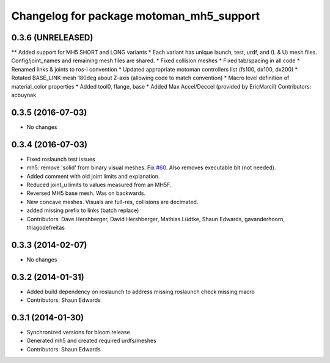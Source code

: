 ^^^^^^^^^^^^^^^^^^^^^^^^^^^^^^^^^^^^^^^^^
Changelog for package motoman_mh5_support
^^^^^^^^^^^^^^^^^^^^^^^^^^^^^^^^^^^^^^^^^

0.3.6 (UNRELEASED)
------------------
** Added support for MH5 SHORT and LONG variants
* Each variant has unique launch, test, urdf, and (L & U) mesh files. Config/joint_names and remaining mesh files are shared.
* Fixed collision meshes
* Fixed tab/spacing in all code
* Renamed links & joints to ros-i convention
* Updated appropriate motoman controllers list (fs100, dx100, dx200)
* Rotated BASE_LINK mesh 180deg about Z-axis (allowing code to match convention)
* Macro level definition of material_color properties
* Added tool0, flange, base
* Added Max Accel/Deccel (provided by EricMarcil)
Contributors: acbuynak

0.3.5 (2016-07-03)
------------------
* No changes

0.3.4 (2016-07-03)
------------------
* Fixed roslaunch test issues
* mh5: remove 'solid' from binary visual meshes. Fix `#60 <https://github.com/shaun-edwards/motoman/issues/60>`_.
  Also removes executable bit (not needed).
* Added comment with old joint limits and explanation.
* Reduced joint_u limits to values measured from an MH5F.
* Reversed MH5 base mesh.  Was on backwards.
* New concave meshes.  Visuals are full-res, collisions are decimated.
* added missing prefix to links (batch replace)
* Contributors: Dave Hershberger, David Hershberger, Mathias Lüdtke, Shaun Edwards, gavanderhoorn, thiagodefreitas

0.3.3 (2014-02-07)
------------------
* No changes

0.3.2 (2014-01-31)
------------------
* Added build dependency on roslaunch to address missing roslaunch check missing macro
* Contributors: Shaun Edwards

0.3.1 (2014-01-30)
------------------
* Synchronized versions for bloom release
* Generated mh5 and created required urdfs/meshes
* Contributors: Shaun Edwards
